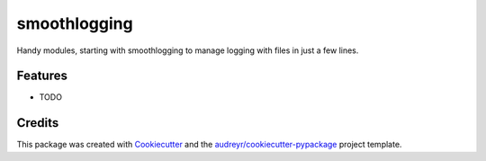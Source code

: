 ===============================
smoothlogging
===============================


.. image:: https://img.shields.io/pypi/v/smoothlogging.svg
        :target: https://pypi.python.org/pypi/smoothlogging

.. image:: https://img.shields.io/travis/blasebast/smoothlogging.svg
        :target: https://travis-ci.org/blasebast/smoothlogging

.. image:: https://readthedocs.org/projects/smoothlogging/badge/?version=latest
        :target: https://smoothlogging.readthedocs.io/en/latest/?badge=latest
        :alt: Documentation Status

.. image:: https://pyup.io/repos/github/blasebast/smoothlogging/shield.svg
     :target: https://pyup.io/repos/github/blasebast/smoothlogging/
     :alt: Updates


Handy modules, starting with smoothlogging to manage logging with files in just a few lines.


Features
--------

* TODO

Credits
---------

This package was created with Cookiecutter_ and the `audreyr/cookiecutter-pypackage`_ project template.

.. _Cookiecutter: https://github.com/audreyr/cookiecutter
.. _`audreyr/cookiecutter-pypackage`: https://github.com/audreyr/cookiecutter-pypackage

